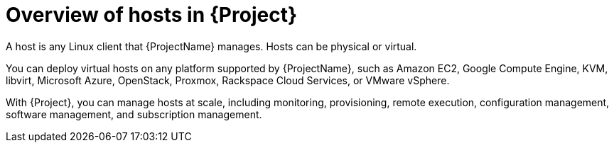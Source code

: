 [id="Overview-of-Hosts-in-{Project}_{context}"]
= Overview of hosts in {Project}

A host is any Linux client that {ProjectName} manages.
Hosts can be physical or virtual.

You can deploy virtual hosts on any platform supported by {ProjectName},
ifndef::satellite,orcharhino[]
such as Amazon EC2, Google Compute Engine, KVM, libvirt, Microsoft Azure, OpenStack, Proxmox, Rackspace Cloud Services, or VMware vSphere.
endif::[]
ifdef::satellite[]
such as Amazon EC2, Google Compute Engine, KVM, libvirt, Microsoft Azure, OpenStack, Rackspace Cloud Services, or VMware vSphere.
endif::[]
ifdef::orcharhino[]
such as Amazon EC2, Google Compute Engine, libvirt, Microsoft Azure, Proxmox, and VMware vSphere.
endif::[]

With {Project}, you can manage hosts at scale, including monitoring, provisioning, remote execution, configuration management, software management, and subscription management.
